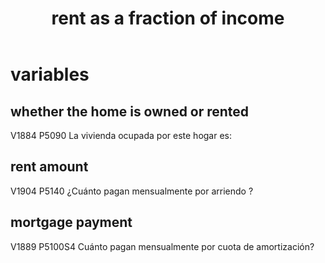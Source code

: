 #+title: rent as a fraction of income
* variables
** whether the home is owned or rented
V1884 P5090 La vivienda ocupada por este hogar es:
** rent amount
V1904 P5140 ¿Cuánto pagan mensualmente por arriendo ?
** mortgage payment
V1889 P5100S4 Cuánto pagan mensualmente por cuota de amortización? 
